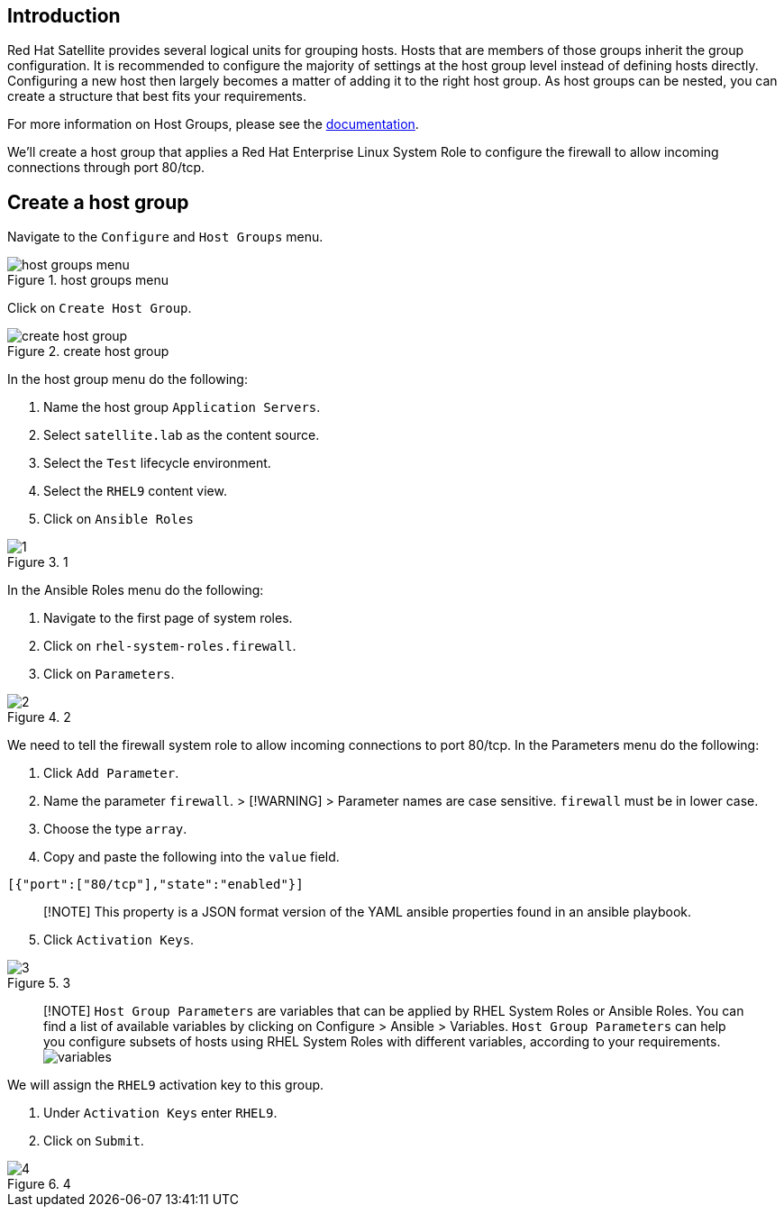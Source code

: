 == Introduction

Red Hat Satellite provides several logical units for grouping hosts.
Hosts that are members of those groups inherit the group configuration.
It is recommended to configure the majority of settings at the host
group level instead of defining hosts directly. Configuring a new host
then largely becomes a matter of adding it to the right host group. As
host groups can be nested, you can create a structure that best fits
your requirements.

For more information on Host Groups, please see the
https://access.redhat.com/documentation/en-us/red_hat_satellite/6.15/html/overview_concepts_and_deployment_considerations/chap-architecture_guide-host_grouping_concepts[documentation].

We’ll create a host group that applies a Red Hat Enterprise Linux System
Role to configure the firewall to allow incoming connections through
port 80/tcp.

== Create a host group

Navigate to the `+Configure+` and `+Host Groups+` menu.

.host groups menu
image::../assets/menuhostgroups.png[host groups menu]

Click on `+Create Host Group+`.

.create host group
image::../assets/createhostgroupbutton.png[create host group]

In the host group menu do the following:

[arabic]
. Name the host group `+Application Servers+`.
. Select `+satellite.lab+` as the content source.
. Select the `+Test+` lifecycle environment.
. Select the `+RHEL9+` content view.
. Click on `+Ansible Roles+`

.1
image::../assets/createhostgroup-new-1.png[1]

In the Ansible Roles menu do the following:

[arabic]
. Navigate to the first page of system roles.
. Click on `+rhel-system-roles.firewall+`.
. Click on `+Parameters+`.

.2
image::../assets/createhostgroup2.png[2]

We need to tell the firewall system role to allow incoming connections
to port 80/tcp. In the Parameters menu do the following:

[arabic]
. Click `+Add Parameter+`.
. Name the parameter `+firewall+`. > [!WARNING] > Parameter names are
case sensitive. `+firewall+` must be in lower case.
. Choose the type `+array+`.
. Copy and paste the following into the `+value+` field.

[source,json]
----
[{"port":["80/tcp"],"state":"enabled"}]
----

____
[!NOTE] This property is a JSON format version of the YAML ansible
properties found in an ansible playbook.
____

[arabic, start=5]
. Click `+Activation Keys+`.

.3
image::../assets/createhostgroup3.png[3]

____
{empty}[!NOTE] `+Host Group Parameters+` are variables that can be
applied by RHEL System Roles or Ansible Roles. You can find a list of
available variables by clicking on Configure > Ansible > Variables.
`+Host Group Parameters+` can help you configure subsets of hosts using
RHEL System Roles with different variables, according to your
requirements. image:../assets/variables.png[variables]
____

We will assign the `+RHEL9+` activation key to this group.

[arabic]
. Under `+Activation Keys+` enter `+RHEL9+`.
. Click on `+Submit+`.

.4
image::../assets/createhostgroup4.png[4]
